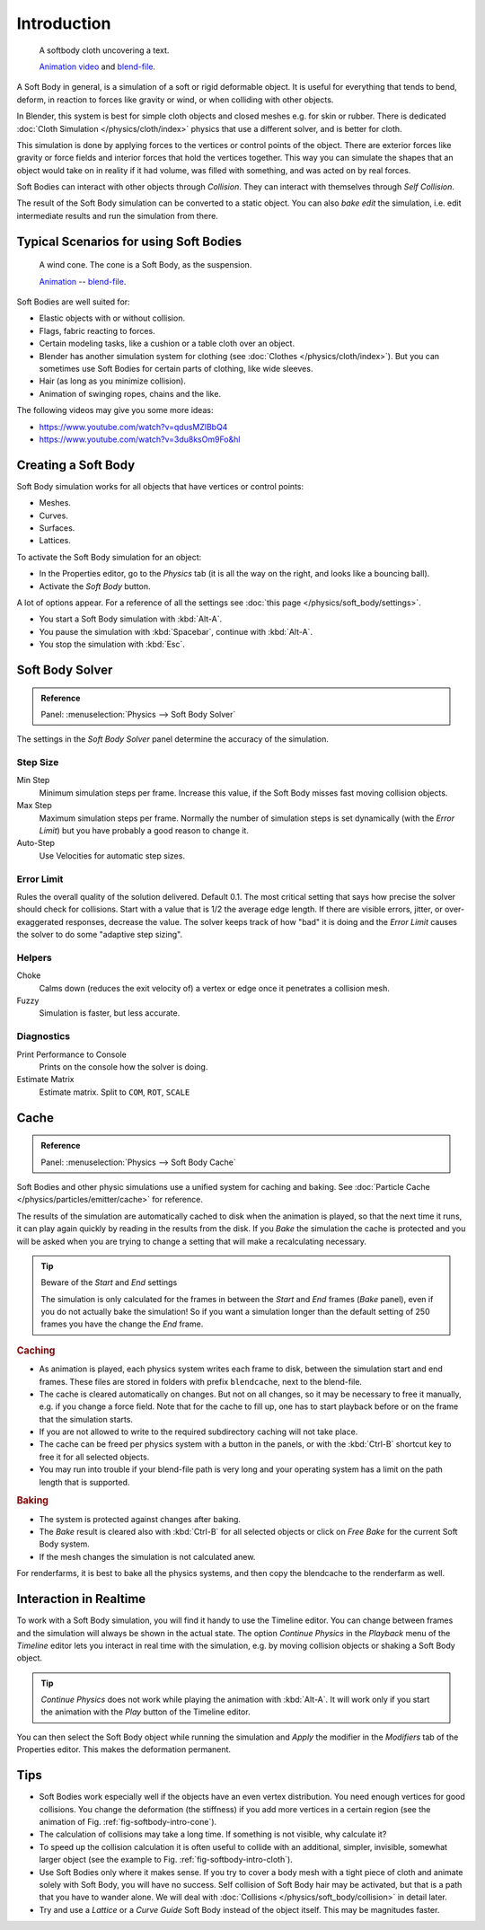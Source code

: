 
************
Introduction
************

.. _fig-softbody-intro-cloth:

.. figure:: /images/physics_soft-body_introduction_hidden-text.jpg
   :width: 600px

   A softbody cloth uncovering a text.

   `Animation video <https://vimeo.com/1865528>`__ and
   `blend-file <https://wiki.blender.org/index.php/Media:HiddenTextExample.blend>`__.

A Soft Body in general, is a simulation of a soft or rigid deformable object.
It is useful for everything that tends to bend, deform,
in reaction to forces like gravity or wind, or when colliding with other objects.

In Blender, this system is best for simple cloth objects and closed meshes e.g. for skin or rubber.
There is dedicated :doc:`Cloth Simulation </physics/cloth/index>` physics that use a different solver,
and is better for cloth.

This simulation is done by applying forces to the vertices or control points of the object.
There are exterior forces like gravity or force fields and
interior forces that hold the vertices together.
This way you can simulate the shapes that an object would take on in reality if it had volume,
was filled with something, and was acted on by real forces.

Soft Bodies can interact with other objects through *Collision*.
They can interact with themselves through *Self Collision*.

The result of the Soft Body simulation can be converted to a static object.
You can also *bake edit* the simulation, i.e.
edit intermediate results and run the simulation from there.


Typical Scenarios for using Soft Bodies
=======================================

.. _fig-softbody-intro-cone:

.. figure:: /images/physics_soft-body_introduction_windcone.jpg
   :width: 300px

   A wind cone. The cone is a Soft Body, as the suspension.

   `Animation <https://vimeo.com/1865817>`__ --
   `blend-file <https://wiki.blender.org/index.php/Media:WindConeExample.blend>`__.

Soft Bodies are well suited for:

- Elastic objects with or without collision.
- Flags, fabric reacting to forces.
- Certain modeling tasks, like a cushion or a table cloth over an object.
- Blender has another simulation system for clothing (see :doc:`Clothes </physics/cloth/index>`).
  But you can sometimes use Soft Bodies for certain parts of clothing, like wide sleeves.
- Hair (as long as you minimize collision).
- Animation of swinging ropes, chains and the like.

The following videos may give you some more ideas:

- https://www.youtube.com/watch?v=qdusMZlBbQ4
- https://www.youtube.com/watch?v=3du8ksOm9Fo&hl


Creating a Soft Body
====================

Soft Body simulation works for all objects that have vertices or control points:

- Meshes.
- Curves.
- Surfaces.
- Lattices.

To activate the Soft Body simulation for an object:

- In the Properties editor, go to the *Physics* tab
  (it is all the way on the right, and looks like a bouncing ball).
- Activate the *Soft Body* button.

A lot of options appear.
For a reference of all the settings see :doc:`this page </physics/soft_body/settings>`.

- You start a Soft Body simulation with :kbd:`Alt-A`.
- You pause the simulation with :kbd:`Spacebar`, continue with :kbd:`Alt-A`.
- You stop the simulation with :kbd:`Esc`.


Soft Body Solver
================

.. admonition:: Reference
   :class: refbox

   | Panel:    :menuselection:`Physics --> Soft Body Solver`

The settings in the *Soft Body Solver* panel determine the accuracy of the simulation.


Step Size
---------

Min Step
   Minimum simulation steps per frame. Increase this value, if the Soft Body misses fast moving collision objects.
Max Step
   Maximum simulation steps per frame.
   Normally the number of simulation steps is set dynamically
   (with the *Error Limit*) but you have probably a good reason to change it.
Auto-Step
   Use Velocities for automatic step sizes.


Error Limit
-----------

Rules the overall quality of the solution delivered. Default 0.1.
The most critical setting that says how precise the solver should check for collisions.
Start with a value that is 1/2 the average edge length. If there are visible errors, jitter,
or over-exaggerated responses, decrease the value. The solver keeps track of how "bad" it is doing and
the *Error Limit* causes the solver to do some "adaptive step sizing".


Helpers
-------

Choke
   Calms down (reduces the exit velocity of) a vertex or edge once it penetrates a collision mesh.
Fuzzy
   Simulation is faster, but less accurate.


Diagnostics
-----------

Print Performance to Console
   Prints on the console how the solver is doing.
Estimate Matrix
   Estimate matrix. Split to ``COM``, ``ROT``, ``SCALE``


Cache
=====

.. admonition:: Reference
   :class: refbox

   | Panel:    :menuselection:`Physics --> Soft Body Cache`

Soft Bodies and other physic simulations use a unified system for caching and baking.
See :doc:`Particle Cache </physics/particles/emitter/cache>` for reference.

The results of the simulation are automatically cached to disk
when the animation is played, so that the next time it runs,
it can play again quickly by reading in the results from the disk.
If you *Bake* the simulation the cache is protected and
you will be asked when you are trying to change a setting
that will make a recalculating necessary.

.. tip:: Beware of the *Start* and *End* settings

   The simulation is only calculated for the frames in between the *Start* and *End* frames
   (*Bake* panel), even if you do not actually bake the simulation!
   So if you want a simulation longer than the default setting of 250 frames you have the change the *End* frame.


.. rubric:: Caching

- As animation is played, each physics system writes each frame to disk,
  between the simulation start and end frames.
  These files are stored in folders with prefix ``blendcache``, next to the blend-file.
- The cache is cleared automatically on changes. But not on all changes,
  so it may be necessary to free it manually, e.g. if you change a force field.
  Note that for the cache to fill up, one has to start playback before or on the frame that the simulation starts.
- If you are not allowed to write to the required subdirectory caching will not take place.
- The cache can be freed per physics system with a button in the panels,
  or with the :kbd:`Ctrl-B` shortcut key to free it for all selected objects.
- You may run into trouble if your blend-file path is very long and your operating system
  has a limit on the path length that is supported.


.. rubric:: Baking

- The system is protected against changes after baking.
- The *Bake* result is cleared also with
  :kbd:`Ctrl-B` for all selected objects or click on *Free Bake* for the current Soft Body system.
- If the mesh changes the simulation is not calculated anew.

For renderfarms, it is best to bake all the physics systems,
and then copy the blendcache to the renderfarm as well.


Interaction in Realtime
=======================

To work with a Soft Body simulation, you will find it handy to use the Timeline editor.
You can change between frames and the simulation will always be shown in the actual state.
The option *Continue Physics* in the *Playback* menu
of the *Timeline* editor lets you interact in real time with the simulation,
e.g. by moving collision objects or shaking a Soft Body object.

.. tip::

   *Continue Physics* does not work while playing the animation with :kbd:`Alt-A`.
   It will work only if you start the animation with the *Play* button of the Timeline editor.

You can then select the Soft Body object while running the simulation and *Apply*
the modifier in the *Modifiers* tab of the Properties editor.
This makes the deformation permanent.


Tips
====

- Soft Bodies work especially well if the objects have an even vertex distribution.
  You need enough vertices for good collisions. You change the deformation
  (the stiffness) if you add more vertices in a certain region
  (see the animation of Fig. :ref:`fig-softbody-intro-cone`).
- The calculation of collisions may take a long time. If something is not visible, why calculate it?
- To speed up the collision calculation it is often useful to collide with an additional,
  simpler, invisible, somewhat larger object (see the example to Fig. :ref:`fig-softbody-intro-cloth`).
- Use Soft Bodies only where it makes sense.
  If you try to cover a body mesh with a tight piece of cloth and animate solely with Soft Body,
  you will have no success. Self collision of Soft Body hair may be activated,
  but that is a path that you have to wander alone. We will deal with
  :doc:`Collisions </physics/soft_body/collision>` in detail later.
- Try and use a *Lattice* or a *Curve Guide* Soft Body instead of the object itself. This may be magnitudes faster.

